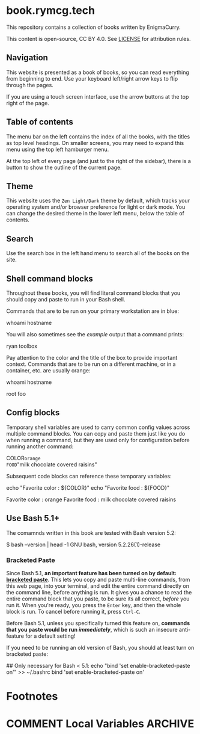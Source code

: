 #+hugo_base_dir: ./hugo
#+hugo_section: /
#+hugo_weight: auto
#+hugo_paired_shortcodes: %notice badge button %children %index run stdout edit math mermaid openapi toc env

* book.rymcg.tech
:PROPERTIES:
:EXPORT_FILE_NAME: _index
:END:

#+attr_shortcode: :style info
#+begin_notice
This repository contains a collection of books written by EnigmaCurry.

This content is open-source, CC BY 4.0. See [[file:~/git/vendor/enigmacurry/license.org][LICENSE]] for attribution rules.
#+end_notice

** Navigation

This website is presented as a book of books, so you can read
everything from beginning to end. Use your keyboard left/right arrow
keys to flip through the pages.

#+begin_notice
[[/img/site/arrow_keys.webp]]
#+end_notice

If you are using a touch screen interface, use the arrow buttons at
the top right of the page.

#+begin_notice
[[/img/site/arrows.webp]]
#+end_notice
** Table of contents

The menu bar on the left contains the index of all the books, with the
titles as top level headings. On smaller screens, you may need to
expand this menu using the top left hamburger menu.

#+begin_notice
[[/img/site/hamburger.webp]]
#+end_notice
At the top left of every page (and just to the right of the sidebar),
there is a button to show the outline of the current page.

#+begin_notice
[[/img/site/toc.webp]]
#+end_notice

** Theme
This website uses the =Zen Light/Dark= theme by default, which tracks
your operating system and/or browser preference for light or dark
mode. You can change the desired theme in the lower left menu, below
the table of contents.

#+begin_notice
[[/img/site/theme.webp]]
#+end_notice

** Search

Use the search box in the left hand menu to search all of the books on
the site.

#+begin_notice
[[/img/site/search.webp]]
#+end_notice

** Shell command blocks

Throughout these books, you will find literal command blocks that you
should copy and paste to run in your Bash shell.

Commands that are to be run on your primary workstation are in blue:

#+begin_run
whoami
hostname
#+end_run

You will also sometimes see the /example/ output that a command
prints:

#+begin_stdout
ryan
toolbox
#+end_stdout

Pay attention to the color and the title of the box to provide
important context. Commands that are to be run on a different machine,
or in a container, etc. are usually orange:

#+attr_shortcode: :style secondary :title Run this inside the container foo:
#+begin_run
whoami
hostname
#+end_run

#+begin_stdout
root
foo
#+end_stdout

** Config blocks

Temporary shell variables are used to carry common config values
across multiple command blocks. You can copy and paste them just like
you do when running a command, but they are used only for
configuration before running another command:

#+begin_env
COLOR=orange
FOOD="milk chocolate covered raisins"
#+end_env

Subsequent code blocks can reference these temporary variables:

#+begin_run
echo "Favorite color : ${COLOR}"
echo "Favorite food  : ${FOOD}"
#+end_run

#+begin_stdout
Favorite color : orange
Favorite food  : milk chocolate covered raisins
#+end_stdout

** Use Bash 5.1+

The comamnds written in this book are tested with Bash version 5.2:

#+begin_stdout
$ bash --version | head -1
GNU bash, version 5.2.26(1)-release
#+end_stdout

*** Bracketed Paste

Since Bash 5.1, *an important feature has been turned on by default:
[[https://en.wikipedia.org/wiki/Bracketed-paste][bracketed paste]]*. This lets you copy and paste multi-line commands,
from this web page, into your terminal, and edit the entire command
directly on the command line, before anything is run. It gives you a
chance to read the entire command block that you paste, to be sure its
all correct, /before/ you run it. When you're ready, you press the
=Enter= key, and then the whole block is run. To cancel before running
it, press =Ctrl-C=.

Before Bash 5.1, unless you specifically turned this feature on,
*commands that you paste would be run /immediately/*, which is such an
insecure anti-feature for a default setting!

#+attr_shortcode: :style warning
#+begin_notice
If you need to be running an old version of Bash, you should at least
turn on bracketed paste:

#+begin_run
## Only necessary for Bash < 5.1:
echo "bind 'set enable-bracketed-paste on'" >> ~/.bashrc
bind 'set enable-bracketed-paste on'
#+end_run
#+end_notice


* Footnotes
* COMMENT Local Variables                          :ARCHIVE:
# Local Variables:
# eval: (org-hugo-auto-export-mode)
# End:
